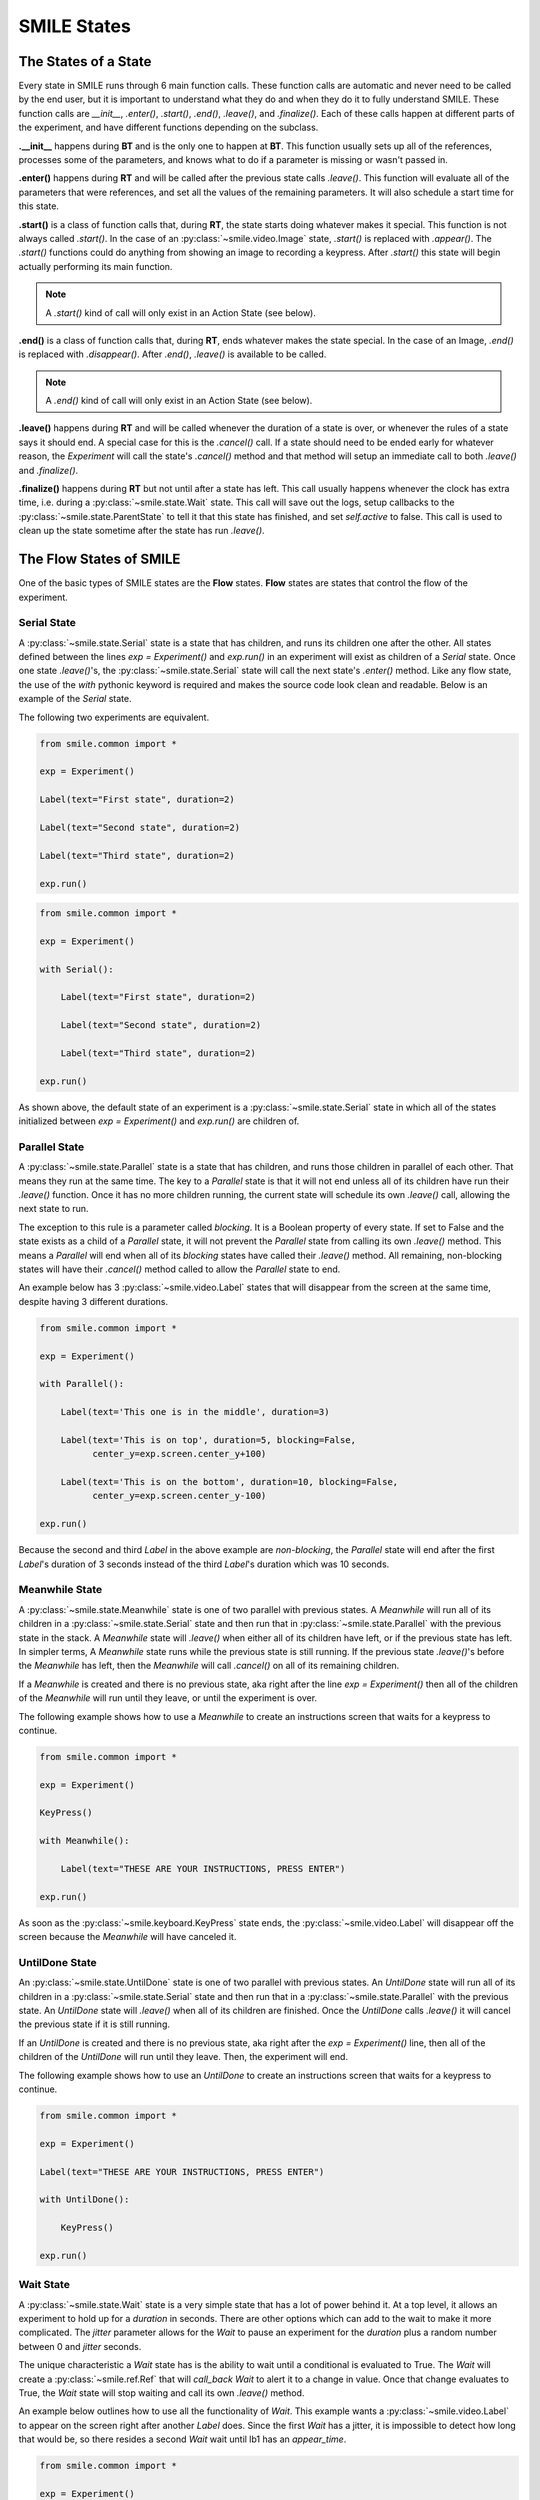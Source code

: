 ============
SMILE States
============

The States of a State
=====================

Every state in SMILE runs through 6 main function calls. These function calls
are automatic and never need to be called by the end user, but it is important
to understand what they do and when they do it to fully understand SMILE.
These function calls are *__init__*, *.enter()*, *.start()*, *.end()*,
*.leave()*, and *.finalize()*. Each of these calls happen at different parts of
the experiment, and have different functions depending on the subclass.

**.__init__** happens during **BT** and is the only one to happen at **BT**.
This function usually sets up all of the references, processes some of the
parameters, and knows what to do if a parameter is missing or wasn't passed in.

**.enter()** happens during **RT** and will be called after the previous state
calls *.leave()*. This function will evaluate all of the parameters that were
references, and set all the values of the remaining parameters. It will also
schedule a start time for this state.

**.start()** is a class of function calls that, during **RT**, the state starts
doing whatever makes it special. This function is not always called *.start()*.
In the case of an :py:class:`~smile.video.Image` state, *.start()* is replaced with *.appear()*. The
*.start()* functions could do anything from showing an image to recording a
keypress. After *.start()* this state will begin actually performing its
main function.

.. note::

    A *.start()* kind of call will only exist in an Action State (see below).

**.end()** is a class of function calls that, during **RT**, ends whatever makes
the state special. In the case of an Image, *.end()* is replaced with
*.disappear()*. After *.end()*, *.leave()* is available to be called.

.. note::

    A *.end()* kind of call will only exist in an Action State (see below).

**.leave()** happens during **RT** and will be called whenever the duration of
a state is over, or whenever the rules of a state says it should end. A special
case for this is the *.cancel()* call. If a state should need to be ended early
for whatever reason, the *Experiment* will call the state's *.cancel()* method
and that method will setup an immediate call to both *.leave()* and
*.finalize()*.

**.finalize()** happens during **RT** but not until after a state has left.
This call usually happens whenever the clock has extra time, i.e. during a :py:class:`~smile.state.Wait`
state. This call will save out the logs, setup callbacks to the :py:class:`~smile.state.ParentState` to
tell it that this state has finished, and set *self.active* to false. This call
is used to clean up the state sometime after the state has run *.leave()*.

The Flow States of SMILE
========================
One of the basic types of SMILE states are the **Flow** states.  **Flow**
states are states that control the flow of the experiment.

Serial State
------------

A :py:class:`~smile.state.Serial` state is a state that has children, and runs its children one after
the other. All states defined between the lines `exp = Experiment()` and
`exp.run()` in an experiment will exist as children of a *Serial* state. Once
one state `.leave()`'s, the :py:class:`~smile.state.Serial` state will call the next state's
`.enter()` method. Like any flow state, the use of the `with` pythonic keyword
is required and makes the source code look clean and readable.  Below is an example
of the *Serial* state.

The following two experiments are equivalent.

.. code-block:: python

    from smile.common import *

    exp = Experiment()

    Label(text="First state", duration=2)

    Label(text="Second state", duration=2)

    Label(text="Third state", duration=2)

    exp.run()

.. code-block:: python

    from smile.common import *

    exp = Experiment()

    with Serial():

        Label(text="First state", duration=2)

        Label(text="Second state", duration=2)

        Label(text="Third state", duration=2)

    exp.run()

As shown above, the default state of an experiment is a :py:class:`~smile.state.Serial` state in
which all of the states initialized between `exp = Experiment()` and
`exp.run()` are children of.

Parallel State
--------------

A :py:class:`~smile.state.Parallel` state is a state that has children, and runs those children in
parallel of each other. That means they run at the same time. The key to a
*Parallel* state is that it will not end unless all of its children have
run their `.leave()` function. Once it has no more children running, the current state will
schedule its own `.leave()` call, allowing the next state to run.

The exception to this rule is a parameter called *blocking*. It is a Boolean
property of every state. If set to False and the state exists as a child of a
*Parallel* state, it will not prevent the *Parallel* state from calling its own
`.leave()` method. This means a *Parallel* will end when all of its *blocking*
states have called their `.leave()` method. All remaining, non-blocking states
will have their `.cancel()` method called to allow the *Parallel* state to end.

An example below has 3 :py:class:`~smile.video.Label` states that will disappear from the screen at
the same time, despite having 3 different durations.

.. code-block:: python

    from smile.common import *

    exp = Experiment()

    with Parallel():

        Label(text='This one is in the middle', duration=3)

        Label(text='This is on top', duration=5, blocking=False,
              center_y=exp.screen.center_y+100)

        Label(text='This is on the bottom', duration=10, blocking=False,
              center_y=exp.screen.center_y-100)

    exp.run()

Because the second and third *Label* in the above example are *non-blocking*,
the *Parallel* state will end after the first *Label*'s duration of 3 seconds
instead of the third *Label*'s duration which was 10 seconds.

Meanwhile State
---------------

A :py:class:`~smile.state.Meanwhile` state is one of two parallel with previous states. A *Meanwhile*
will run all of its children in a :py:class:`~smile.state.Serial` state and then run that in
:py:class:`~smile.state.Parallel` with the previous state in the stack. A *Meanwhile* state will
`.leave()` when either all of its children have left, or if the previous state
has left. In simpler terms, A *Meanwhile* state runs while the previous state
is still running. If the previous state `.leave()`'s before the *Meanwhile* has
left, then the *Meanwhile* will call `.cancel()` on all of its remaining
children.

If a *Meanwhile* is created and there is no previous state, aka right after the
line `exp = Experiment()` then all of the children of the *Meanwhile* will
run until they leave, or until the experiment is over.

The following example shows how to use a *Meanwhile* to create an instructions
screen that waits for a keypress to continue.

.. code-block:: python

    from smile.common import *

    exp = Experiment()

    KeyPress()

    with Meanwhile():

        Label(text="THESE ARE YOUR INSTRUCTIONS, PRESS ENTER")

    exp.run()

As soon as the :py:class:`~smile.keyboard.KeyPress` state ends, the :py:class:`~smile.video.Label` will disappear off the screen
because the *Meanwhile* will have canceled it.

UntilDone State
---------------

An :py:class:`~smile.state.UntilDone` state is one of two parallel with previous states.  An
*UntilDone* state will run all of its children in a :py:class:`~smile.state.Serial` state and then run
that in a :py:class:`~smile.state.Parallel` with the previous state. An *UntilDone* state will
`.leave()` when all of its children are finished. Once the *UntilDone* calls
`.leave()` it will cancel the previous state if it is still running.

If an *UntilDone* is created and there is no previous state, aka right after
the `exp = Experiment()` line, then all of the children of the *UntilDone* will
run until they leave. Then, the experiment will end.

The following example shows how to use an *UntilDone* to create an instructions
screen that waits for a keypress to continue.

.. code-block:: python

    from smile.common import *

    exp = Experiment()

    Label(text="THESE ARE YOUR INSTRUCTIONS, PRESS ENTER")

    with UntilDone():

        KeyPress()

    exp.run()

Wait State
----------

A :py:class:`~smile.state.Wait` state is a very simple state that has a lot of power behind it. At a
top level, it allows an experiment to hold up for a *duration* in seconds.
There are other options which can add to the wait to make it more complicated. The
*jitter* parameter allows for the *Wait* to pause an experiment for the
*duration* plus a random number between 0 and *jitter* seconds.

The unique characteristic a *Wait* state has is the ability to wait until a conditional
is evaluated to True. The *Wait* will create a :py:class:`~smile.ref.Ref` that will
*call_back* *Wait* to alert it to a change in value. Once that change evaluates
to True, the *Wait* state will stop waiting and call its own `.leave()` method.

An example below outlines how to use all the functionality of *Wait*. This
example wants a :py:class:`~smile.video.Label` to appear on the screen right after another *Label*
does. Since the first *Wait* has a jitter, it is impossible to detect how
long that would be, so there resides a second *Wait* wait until lb1 has an
*appear_time*.

.. code-block:: python

    from smile.common import *

    exp = Experiment()

    with Parallel():

        with Serial():

            Wait(duration=3, jitter=2)

            lb16 = Label(text="Im on the screen now", duration=2)

        with Serial():

            Wait(until=lb1.appear_time['time']!=None)

            lb2 = Label(text="Me Too!", duration=2,
                        center_y=exp.screen.center_y-100)

    exp.run()

If, ElIf, and Else States
-------------------------

These 3 states are how SMILE handles branching in an experiment. Only a :py:class:`~smile.state.If`
state is needed to create a branch. Through the use of
the :py:class:`~smile.state.Elif` and the :py:class:`~smile.state.Else` state, much more complex experiments
can be created.

The *If* is a parent state that runs all of its children in  serial **if** the
conditional is evaluated as true during **RT**. Behind the scenes, the *If*
state creates a linked list of conditionals and :py:class:`~smile.state.Serial` states. Initially,
this linked list is populated only by the conditional passed into the *If* and
its children and a True conditional linked with an empty *Serial* state.
During **RT**, the experiment will loop through each of the conditionals until
one of them evaluates to True and then will run the associated *Serial* state.

If the next state after the *If* state is the *Elif* state, then whatever
conditional is in the *Elif* state will be added into the stack of conditionals
within the *If* state. The children of the *Elif* will also be added to the
appropriate stack. As many *Elif* states as desired can be used after the *If* state
The last state can be an *Else* state. When the children of the
*Else* state is defined, the *Serial* state gets sent into the stack of conditionals and
replaces the True's empty *Serial*.

The following is a 4 option if test.

.. code-block:: python

    from smile.common import *

    exp = Experiment()

    Label(text='PRESS A KEY')

    with UntilDone():

        kp = KeyPress()

    with If(kp.pressed == "SPACE"):

        Label(text="YOU PRESSED SPACE", duration=3)

    with Elif(kp.pressed == "J"):

        Label(text="YOU PRESSED THE J KEY", duration=3)

    with Elif(kp.pressed == "F"):

        Label(text="YOU PRESSED THE K KEY", duration=3)

    with Else():

        Label(text="I DONT KNOW WHAT YOU PRESSED", duration=3)

    exp.run()


Loop State
----------

A :py:class:`~smile.state.Loop` state can handle any kind of looping needed. The
main use for a *Loop* state is to loop over a list of dictionaries that contain
stimuli. Loops can also be created by passing in a *conditional* parameter.
Lastly, instead of looping over a list of dictionaries, *Loop* states can be used to
loop an exact number of times by passing in a number as a parameter.

A *Loop* state requires a variable to be defined to access all for the information
about the loop. This can be performed by utilizing the pythonic *as* keyword.
`with Loop(list_of_dic) as trial:` is the line that defines the loop. If access
to the current iteration of a loop is needed, 'trial.current' can be utilized.

Refer to the :py:class:`~smile.state.Loop`* docstring
for information on how to access the different properties of a *Loop*.

Below is an example of all 3 loops.

List of Dictionaries

.. code-block:: python

    from smile.common import *

    #List Gen
    list_of_dic = [{'stim':"STIM 1", 'dur':3},
                   {'stim':"STIM 2", 'dur':2},
                   {'stim':"STIM 3", 'dur':5},
                   {'stim':"STIM 4", 'dur':1}]

    # Initialize the Experiment
    exp = Experiment()

    # The *as* operator allows one to gain access
    # to the data inside the *Loop* state
    with Loop(list_of_dic) as trial:

        Label(text=trial.current['stim'], duration=trial.current['dur'])

    exp.run()


Loop a number of times:

.. code-block:: python

    from smile.common import *

    exp = Experiment()

    with Loop(10):

        Label(text='This will show up 10 times!', duration=1)

        Wait(1)

    exp.run()

Loop while something is true:

.. code-block:: python

    from smile.common import *

    exp = Experiment()

    exp.test = 0

    # Never use *and* or *or* always use *&* and *|* when dealing
    # with references. Conditional References only work with
    # absolute operators, not *and* or *or*
    with Loop(conditional = (exp.test < 10)):

        Label(text='This will show up 10 times!', duration=1)

        Wait(1)

        exp.test = exp.test + 1

    exp.run()


The Action States of SMILE
==========================

The other basic type of SMILE states are the **Action** states. The Action
states handle both the input and output in experiments. The following are
subclasses of WidgetState.

.. note::

    Heads up: All visual states that are wrapped by WidgetState are Kivy Widgets.
    That means all of their individual sets of parameters are located on Kivy's
    website. For all of the parameters that every single WidgetState shares,
    refer to the WidgetState Doctring.

Debug
-----

:py:class:`~smile.state.Debug` is a :py:class:`~smile.state.State` that is
primarily used to print out the values of references to the command line. This
**State** should not be used as a replacement for **print** during experimental
runtime. It should only be used to print the current values of references during
the experimental runtime.

You can give a **Debug** state a *name* to distinguish it from other **Debugs**
that you might be running. **Debugs** work on with keyword arguments. Below is
an example for how to properly use the **Debug** state and the sample output
that it produces.

.. code-block:: python

    from smile.common import *

    exp = Experiment()

    lbl = Label(text="Hello, World", duration=2)

    Wait(until=lbl.disappear_time)

    Debug(name="Label appear debug", appear=lbl.appear_time['time'],
          disappear=lbl.disappear_time['time'])

    exp.run()

And it would output

::

    DEBUG (file: 'debug_example.py', line: 7, name: Label appear debug) - lag=0.012901s
        appear: 1468255447.360574
        disappear: 1468255449.359951


Func
----

:py:class:`~smile.state.Func` is a :py:class:`~smile.state.State` that can run a
function during Experimental Runtime. The first argument is always the name of
the function and the rest of the arguments are the arguments that are sent to
the function. You can pass in parameters to the **Func** state the same way you
would pass them into the function you are wanting to run during experimental
runtime. In order to access the return value of the function passed in, you need
to access the *.result* attribute of the **Func** state.

The following is an exmaple on how to run a predefined function during
experimental runtime.

.. code-block:: python

    from smile import *

    def pre_func(i):

        return i * 50.7777

    exp = Experiment()

    with Loop(100) as lp:

        rtrn = Func(lp.i)

        Debug(i = rtrn.result)

    exp.run()

Label
-----

:py:class:`~smile.video.Label` is a :py:class:`~smile.video.WidgetState` that displays text on the screen for a *duration*.
The parameter to interface with its output is called *text*. The lable will display
any string that is passed into *text*. *Text_size* can also be set, which is a tuple
that contains (width, height) of the area the text resides in. If a goal in an experiment
is to display multiple lines of text on the screen, this parameter is helpful through passing
in (width_of_text, None) so the amount of text is not restricted in the vertical direction.

The following is a Label displaying the word "BabaBooie":

.. code-block:: python

    from smile.common import *

    exp = Experiment()

    Label(text="Hello, World", duration=2, text_size=(500,None))

    exp.run()

Image
-----

:py:class:`~smile.video.Image` is a :py:class:`~smile.video.WidgetState` that displays an image on the screen for a
*duration*. The parameter to interface with its output is called *source*. A string
path-name is passed in to the image desired to be presented onto the screen. The *allow_stretch*
parameter can be set to True if the original image needs to be presented at a different
size. The *allow_stretch* parameter will stretch the image to the size of the widget
without changing the original ratio of width to height.

By setting *allow_stretch* to True and *keep_ratio* to False the image will stretch
to fill the entirety of the widget.

Below is an example of an image at the path "test_image.png" to be presented to
the center of the screen:

.. code-block:: python

    from smile.common import *

    exp = Experiment()

    Image(source="test_image.png", duration=3)

    exp.run()

Video
-----

:py:class:`~smile.video.Video` is a :py:class:`~smile.video.WidgetState` that shows a video on the screen for a *duration*.
The parameter to interface with its output is called *source*. A string path-name to the video
can be passed in to present the video on the screen The video will play from the beginning
for the *duration* of the video. The *allow_stretch* parameter can be set to True if changing
the video size from the original size is desired. Afterwards, the video will attempt to fill
the size of the *Video* Widget without changing the aspect ration. Setting the *keep_ratio*
parameter to False will completely fill the *Video* Widget with the video.There is also the
*position* parameter which has to be between 0 and the *duration* parameter, which tells
the video where to start.

Below is an example of playing a video at the path "test_video.mp4" that starts
4 seconds into the video and plays for the entire duration (duration=None):

.. code-block:: python

    from smile.common import *

    exp = Experiment()

    Video(source="test_video.mp4", position=4)

    exp.run()

Vertex Instructions
-------------------

Each **Vertex Instruction** outlined in *video.py* displays a predefined shape
on the screen for a *duration*. The following are all of the basic Vertex
Instructions that SMILE implements:

    - Bezier

    - Mesh

    - Point

    - Triangle

    - Quad

    - Rectangle

    - BorderImage

    - Ellipse

The parameters for each of these vary, but just like any other SMILE state,
they take the same parameters as the default *State* class. They are Kivy
widgets wrapped in our *WidgetState* class. Kivy documentation can be reffered to
for understanding how to use them or what parameters they take.

Beep
----

:py:class:`~smile.audio.Beep` is a state that plays a beep noise at a set frequency and volume for
a *duration*. The four parameters needed to set the output of this **Beep**
are *freq*, *volume*, *fadein*, and *fadeout*. *freq* and *volume* are used to
set the frequency and the volume of the **Beep**. *freq* defaults to 400 Hz
and *volume* defaults to .5 the max system volume. *fadein* and *fadeout* are
in seconds and they represent the time it takes to get from 0 to *volume* and
*volume* to 0 respectively.

Below is an example of a beep at 555hz, for 2 seconds, with no fade in or out,
and at 50% volume:

.. code-block:: python

    from smile.common import *

    exp = Experiment()

    Beep(freq=555, volume=0.5, duration=2)

    exp.run()

SoundFile
---------

:py:class:`~smile.audio.SoundFile` is a state that plays a sound file, like an mp3, for a *duration*
that defaults to the duration of the file. The parameter used to interface
with the output of this state is *filename*. *filename* is the path name to the
sound file saved on the computer. *volume* is a float from 1 to 0 where 1 is
the max system volume.

The *start* parameter allows for sound files to begin at the desired point in the audio file.
By using the *start* parameter, the audio will begin however many seconds into the audio as
desired.

The *end* parameter allows for sound files to end before the original end of the audio.
The *end* parameter must be set to however many seconds from the beginning of the sound file
it is desired to end at. The parameter must be greater than the value of *start*.

If the *loop* parameter is set to True, the sound file will run on a loop for the
*duration* of the **State**.

Below is an example of playing a sound file at path "test_sound.mp3" at 50%
volume for the full duration of the sound file:

.. code-block:: python

    from smile.common import *

    exp = Experiment()

    SoundFile(source="test_sound.mp3", volume=0.5)

    exp.run()

RecordSoundFile
---------------

:py:class:`~smile.audio.RecordSoundFile` will record any sound coming into a microphone for the
*duration* of the state. The audio recording will be saved to an audio file named
after what is passed into the *filename* parameter.

Below is an example of recording sound for 10 second while looking at a Label
that says "PLEASE TALK TO YOUR COMPUTER", and saves it into "new_sound.mp3":

.. code-block:: python

    from smile.common import *

    exp = Experiment()

    Label(text="PLEASE TALK TO YOUR COMPUTER")

    # UntilDone to cancel the label after the sound file
    # is done recording.
    with UntilDone():

        RecordSoundFile(filename="new_sound.mp3", duration = 10)

    exp.run()

Button
------

:py:class:`~smile.video.Button` is a visual and an input state that draws a button on the screen
with optional text in the button for a *duration*. Every button can be set to have
a *name* that can be reference by :py:class:`~smile.video.ButtonPress` states to determine
if the *correct* button was pressed. See the SMILE tutorial example for
*ButtonPress* for more information.

Below is an example of a Form, where a :py:class:`~smile.video.Label` state will
ask someone to type in an answer to a :py:class:`~smile.video.TextInput`. Then
they will press the button when they are finished typing:

.. code-block:: python

    from smile.common import *

    from smile.video import TextInput

    exp = Experiment()

    # Show both the Label and the TextInput at the same time
    # during the experiment
    with Parallel():

        # Required to show the mouse on the screen during the experiment!
        MouseCursor()

        Label(text="Hello, Tell me about your day!", center_y=exp.screen.center_y+50)

        TextInput(text="", width=500, height=200)

    # When the button is pressed, the Button state ends, causing
    # the parallel to cancel all of its children, the Label and the
    # TextInput
    with UntilDone():

        # A ButtonPress will end whenever one of its child buttons
        # is pressed.
        with ButtonPress():
            Button(text="Enter")

    exp.run()


ButtonPress
-----------

:py:class:`~smile.video.ButtonPress` is a parent state, much like :py:class:`~smile.state.Parallel`, that will run until
a button inside of it is pressed. When defining a **ButtonPress** state, The name
of a button inside of the parent state can be designated as the correct button to
press by passing the string *name* of the correct **Button** or **Buttons** into
the *correct_resp* parameter. Refer to the **ButtonPress** example in the SMILE
tutorial document.

The following is an example of choosing between 3 buttons where only one of the buttons
is the correct button to click:

.. code-block:: python

    from smile.common import *

    exp = Experiment()

    # A ButtonPress will end whenever one of its child buttons
    # is pressed.
    with ButtonPress(correct_resp=['First_Choice']) as bp:

        # Required to do anything with buttons.
        MouseCursor()

        Label(text="Choose WISELY young WEESLY")

        # Define both buttons, naming them both unique things
        Button(name="First_Choice",text="LEFT CHOICE", center_x=exp.screen.center_x-200)

        Button(name="Second_Choice",text="RIGHT CHOICE", center_x=exp.screen.center_x+200)

    Label(text=bp.pressed, duration=2)

    exp.run()


KeyPress
--------

:py:class:`~smile.keyboard.KeyPress` is an input state that waits for a keyboard press during its
*duration*. A list of strings can be passed in as parameters that are
acceptable keyboard buttons into *keys*. a correct key can be selected by passing
in its string name as a parameter to *correct_resp*.

Access to the information about the **KeyPress** state by can be achieved by using
the following attributes:

    -pressed : a string that is the name of the key that was pressed.
    -press_time : a float value of the time when the key was pressed.
    -correct : a boolean that is whether or not they pressed the correct_resp
    -rt : a float that is the reaction time of the keypress. It is *press_time* - *base_time*.

The following is a keypress example that will identify what keys were pressed.

.. code-block:: python

    from smile.common import *

    exp = Experiment()

    with Loop(10):

        # Wait until any key is pressed
        kp = KeyPress()

        # Even though kp.pressed is a reference, you are able
        # to concatenate strings together
        Label(text="You Pressed :" + kp.pressed, duration = 2)

    exp.run()

KeyRecord
---------

:py:class:`~smile.keybaord.KeyRecord` is an input state that records all of the keyboard inputs for its
*duration*. This state will write out each keypress during its *duration* to a
*.slog* file.

The following example will save out a `.slog` file into log_bob.slog after
recording all of the keypresses during a 10 second period:

.. code-block:: python

    from smile.common import *

    exp = Experiment()

    KeyRecord(name="Bob", duration = 10)

    exp.run()

MouseCursor
-----------

:py:class:`~smile.mouse.MouseCursor` is a visual state that shows the mouse for its *duration*. In
order to effectively use **ButtonPress** and **Button** states, **MouseCursor**
in parallel must be used. Refer to the **ButtonPress** example in the
SMILE tutorial page for more information.

The cursor image and the offset of the image can also be set as parameters
to this state. Any image passed in filename will be presented on the screen, replacing
the default mouse cursor.

The following example is of a mouse cursor that needs to be presented with an
imaginary image to be displayed as the cursor. Since the imaginary image is
100 by 100 pixels, and it points to the center of the image, we want the offset
of the cursor to be (50,50) so that the actual *click* of the mouse is in the
correct location:

.. code-block:: python

    from smile.common import *

    exp = experiment()

    MouseCursor(duration = 10, filename="mouse_test_pointer.png", offset=(50,50))

    exp.run()

For more useful mouse tutorials, see the **Mouse Stuff** section of the Tutorial
document.
